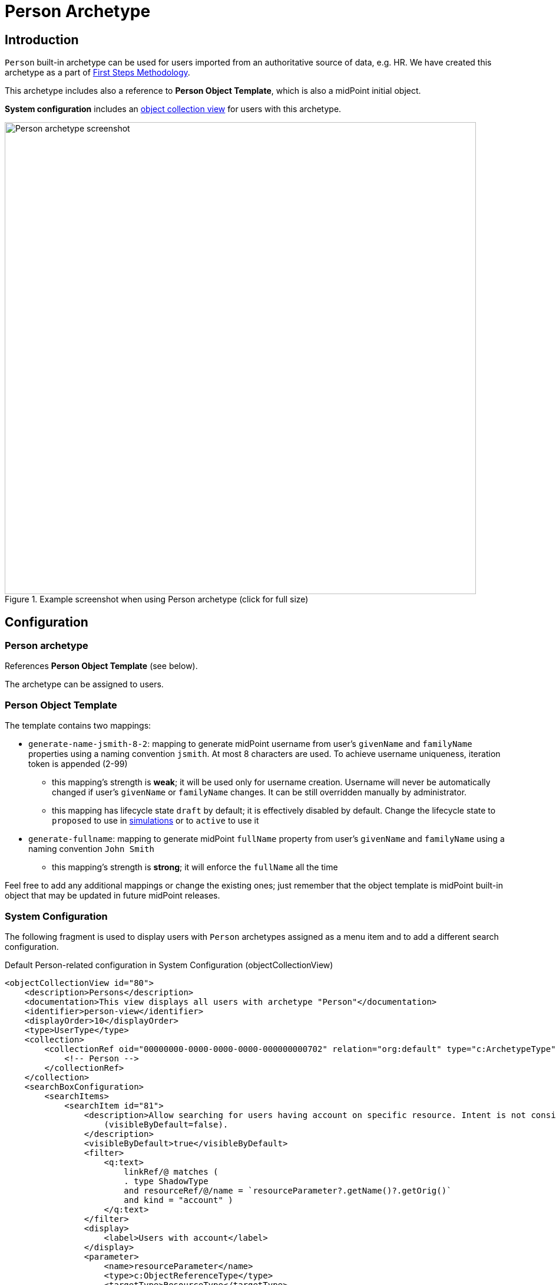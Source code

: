 = Person Archetype
:page-nav-title: Person Archetype
:page-display-order: 200
:page-toc: top
:page-since: "4.8"
:experimental:

== Introduction

`Person` built-in archetype can be used for users imported from an authoritative source of data, e.g. HR.
We have created this archetype as a part of xref:/midpoint/methodology/first-steps/[First Steps Methodology].

This archetype includes also a reference to *Person Object Template*, which is also a midPoint initial object.

*System configuration* includes an xref:/midpoint/reference/admin-gui/collections-views/[object collection view] for users with this archetype.

.Example screenshot when using Person archetype (click for full size)
image::person-example.png[Person archetype screenshot,width="800"]

== Configuration

=== Person archetype

References *Person Object Template* (see below).

The archetype can be assigned to users.

=== Person Object Template

The template contains two mappings:

* `generate-name-jsmith-8-2`: mapping to generate midPoint username from user's `givenName` and `familyName` properties using a naming convention `jsmith`. At most 8 characters are used. To achieve username uniqueness, iteration token is appended (2-99)
** this mapping's strength is *weak*; it will be used only for username creation. Username will never be automatically changed if user's `givenName` or `familyName` changes. It can be still overridden manually by administrator.
** this mapping has lifecycle state `draft` by default; it is effectively disabled by default. Change the lifecycle state to `proposed` to use in xref:/midpoint/reference/simulation/[simulations] or to `active` to use it

* `generate-fullname`: mapping to generate midPoint `fullName` property from user's `givenName` and `familyName` using a naming convention `John Smith`
** this mapping's strength is *strong*; it will enforce the `fullName` all the time

Feel free to add any additional mappings or change the existing ones; just remember that the object template is midPoint built-in object that may be updated in future midPoint releases.

=== System Configuration

The following fragment is used to display users with `Person` archetypes assigned as a menu item and to add a different search configuration.

.Default Person-related configuration in System Configuration (objectCollectionView)
[source,xml]
----
<objectCollectionView id="80">
    <description>Persons</description>
    <documentation>This view displays all users with archetype "Person"</documentation>
    <identifier>person-view</identifier>
    <displayOrder>10</displayOrder>
    <type>UserType</type>
    <collection>
        <collectionRef oid="00000000-0000-0000-0000-000000000702" relation="org:default" type="c:ArchetypeType">
            <!-- Person -->
        </collectionRef>
    </collection>
    <searchBoxConfiguration>
        <searchItems>
            <searchItem id="81">
                <description>Allow searching for users having account on specific resource. Intent is not considered. The search item is not displayed by default
                    (visibleByDefault=false).
                </description>
                <visibleByDefault>true</visibleByDefault>
                <filter>
                    <q:text>
                        linkRef/@ matches (
                        . type ShadowType
                        and resourceRef/@/name = `resourceParameter?.getName()?.getOrig()`
                        and kind = "account" )
                    </q:text>
                </filter>
                <display>
                    <label>Users with account</label>
                </display>
                <parameter>
                    <name>resourceParameter</name>
                    <type>c:ObjectReferenceType</type>
                    <targetType>ResourceType</targetType>
                </parameter>
            </searchItem>
            <searchItem id="82">
                <description>Allow searching for users not having account on specific resource. Intent is not considered. The search item is not displayed by default
                    (visibleByDefault=false).
                </description>
                <visibleByDefault>true</visibleByDefault>
                <filter>
                    <q:text>
                        linkRef/@ not matches (
                        . type ShadowType
                        and resourceRef/@/name = `resourceParameter?.getName()?.getOrig()`
                        and kind = "account" )
                    </q:text>
                </filter>
                <display>
                    <label>Users without account</label>
                </display>
                <parameter>
                    <name>resourceParameter</name>
                    <type>c:ObjectReferenceType</type>
                    <targetType>ResourceType</targetType>
                </parameter>
            </searchItem>
        </searchItems>
    </searchBoxConfiguration>
</objectCollectionView>
----

